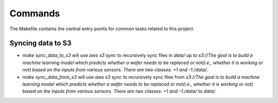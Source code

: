 Commands
========

The Makefile contains the central entry points for common tasks related to this project.

Syncing data to S3
^^^^^^^^^^^^^^^^^^

* `make sync_data_to_s3` will use `aws s3 sync` to recursively sync files in `data/` up to `s3://The goal is to build a machine learning model which predicts whether a wafer needs to be replaced or not(i.e., whether it is working or not) based on the inputs from various sensors. There are two classes: +1 and -1./data/`.
* `make sync_data_from_s3` will use `aws s3 sync` to recursively sync files from `s3://The goal is to build a machine learning model which predicts whether a wafer needs to be replaced or not(i.e., whether it is working or not) based on the inputs from various sensors. There are two classes: +1 and -1./data/` to `data/`.
